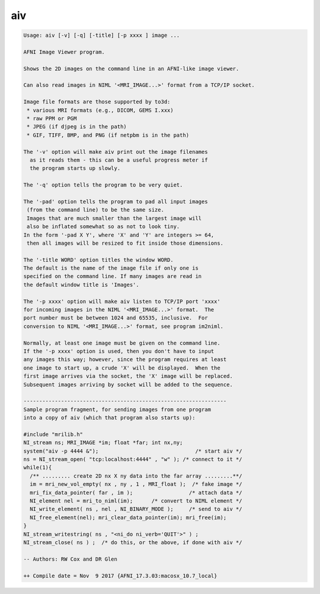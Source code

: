 ***
aiv
***

.. _aiv:

.. contents:: 
    :depth: 4 

.. code-block:: none

    Usage: aiv [-v] [-q] [-title] [-p xxxx ] image ...
    
    AFNI Image Viewer program.
    
    Shows the 2D images on the command line in an AFNI-like image viewer.
    
    Can also read images in NIML '<MRI_IMAGE...>' format from a TCP/IP socket.
    
    Image file formats are those supported by to3d:
     * various MRI formats (e.g., DICOM, GEMS I.xxx)
     * raw PPM or PGM
     * JPEG (if djpeg is in the path)
     * GIF, TIFF, BMP, and PNG (if netpbm is in the path)
    
    The '-v' option will make aiv print out the image filenames
      as it reads them - this can be a useful progress meter if
      the program starts up slowly.
    
    The '-q' option tells the program to be very quiet.
    
    The '-pad' option tells the program to pad all input images
     (from the command line) to be the same size.
     Images that are much smaller than the largest image will
     also be inflated somewhat so as not to look tiny.
    In the form '-pad X Y', where 'X' and 'Y' are integers >= 64,
     then all images will be resized to fit inside those dimensions.
    
    The '-title WORD' option titles the window WORD. 
    The default is the name of the image file if only one is 
    specified on the command line. If many images are read in
    the default window title is 'Images'.
    
    The '-p xxxx' option will make aiv listen to TCP/IP port 'xxxx'
    for incoming images in the NIML '<MRI_IMAGE...>' format.  The
    port number must be between 1024 and 65535, inclusive.  For
    conversion to NIML '<MRI_IMAGE...>' format, see program im2niml.
    
    Normally, at least one image must be given on the command line.
    If the '-p xxxx' option is used, then you don't have to input
    any images this way; however, since the program requires at least
    one image to start up, a crude 'X' will be displayed.  When the
    first image arrives via the socket, the 'X' image will be replaced.
    Subsequent images arriving by socket will be added to the sequence.
    
    -----------------------------------------------------------------
    Sample program fragment, for sending images from one program
    into a copy of aiv (which that program also starts up):
    
    #include "mrilib.h"
    NI_stream ns; MRI_IMAGE *im; float *far; int nx,ny;
    system("aiv -p 4444 &");                               /* start aiv */
    ns = NI_stream_open( "tcp:localhost:4444" , "w" ); /* connect to it */
    while(1){
      /** ......... create 2D nx X ny data into the far array .........**/
      im = mri_new_vol_empty( nx , ny , 1 , MRI_float );  /* fake image */
      mri_fix_data_pointer( far , im );                  /* attach data */
      NI_element nel = mri_to_niml(im);      /* convert to NIML element */
      NI_write_element( ns , nel , NI_BINARY_MODE );     /* send to aiv */
      NI_free_element(nel); mri_clear_data_pointer(im); mri_free(im);
    }
    NI_stream_writestring( ns , "<ni_do ni_verb='QUIT'>" ) ;
    NI_stream_close( ns ) ;  /* do this, or the above, if done with aiv */
    
    -- Authors: RW Cox and DR Glen
    
    ++ Compile date = Nov  9 2017 {AFNI_17.3.03:macosx_10.7_local}

